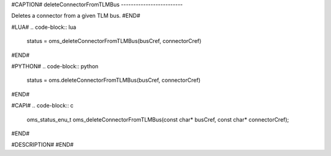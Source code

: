 #CAPTION#
deleteConnectorFromTLMBus
-------------------------

Deletes a connector from a given TLM bus.
#END#

#LUA#
.. code-block:: lua

  status = oms_deleteConnectorFromTLMBus(busCref, connectorCref)

#END#

#PYTHON#
.. code-block:: python

  status = oms.deleteConnectorFromTLMBus(busCref, connectorCref)

#END#

#CAPI#
.. code-block:: c

  oms_status_enu_t oms_deleteConnectorFromTLMBus(const char* busCref, const char* connectorCref);

#END#

#DESCRIPTION#
#END#
